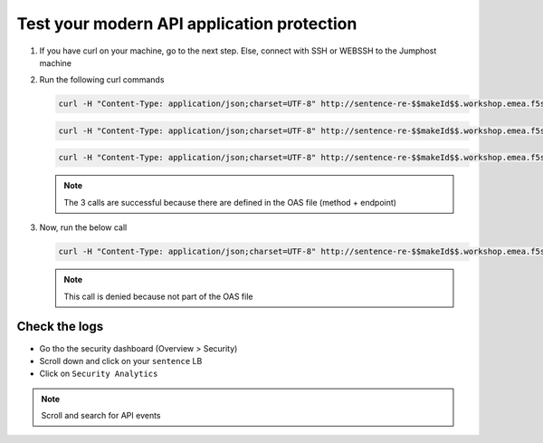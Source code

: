 Test your modern API application protection
===========================================

#. If you have curl on your machine, go to the next step. Else, connect with SSH or WEBSSH to the Jumphost machine
#. Run the following curl commands

   .. code-block:: none

      curl -H "Content-Type: application/json;charset=UTF-8" http://sentence-re-$$makeId$$.workshop.emea.f5se.com/api/adjectives

   .. code-block:: none

      curl -H "Content-Type: application/json;charset=UTF-8" http://sentence-re-$$makeId$$.workshop.emea.f5se.com/api/animals

   .. code-block:: none

      curl -H "Content-Type: application/json;charset=UTF-8" http://sentence-re-$$makeId$$.workshop.emea.f5se.com/api/locations

   .. note:: The 3 calls are successful because there are defined in the OAS file (method + endpoint)

#. Now, run the below call

   .. code-block:: none

      curl -H "Content-Type: application/json;charset=UTF-8" http://sentence-re-$$makeId$$.workshop.emea.f5se.com/api/colors

   .. note:: This call is denied because not part of the OAS file

Check the logs
--------------

* Go tho the security dashboard (Overview > Security)
* Scroll down and click on your ``sentence`` LB
* Click on ``Security Analytics``

.. note:: Scroll and search for API events

.. image:: ../pictures/api-protect-event.png
   :align: center


